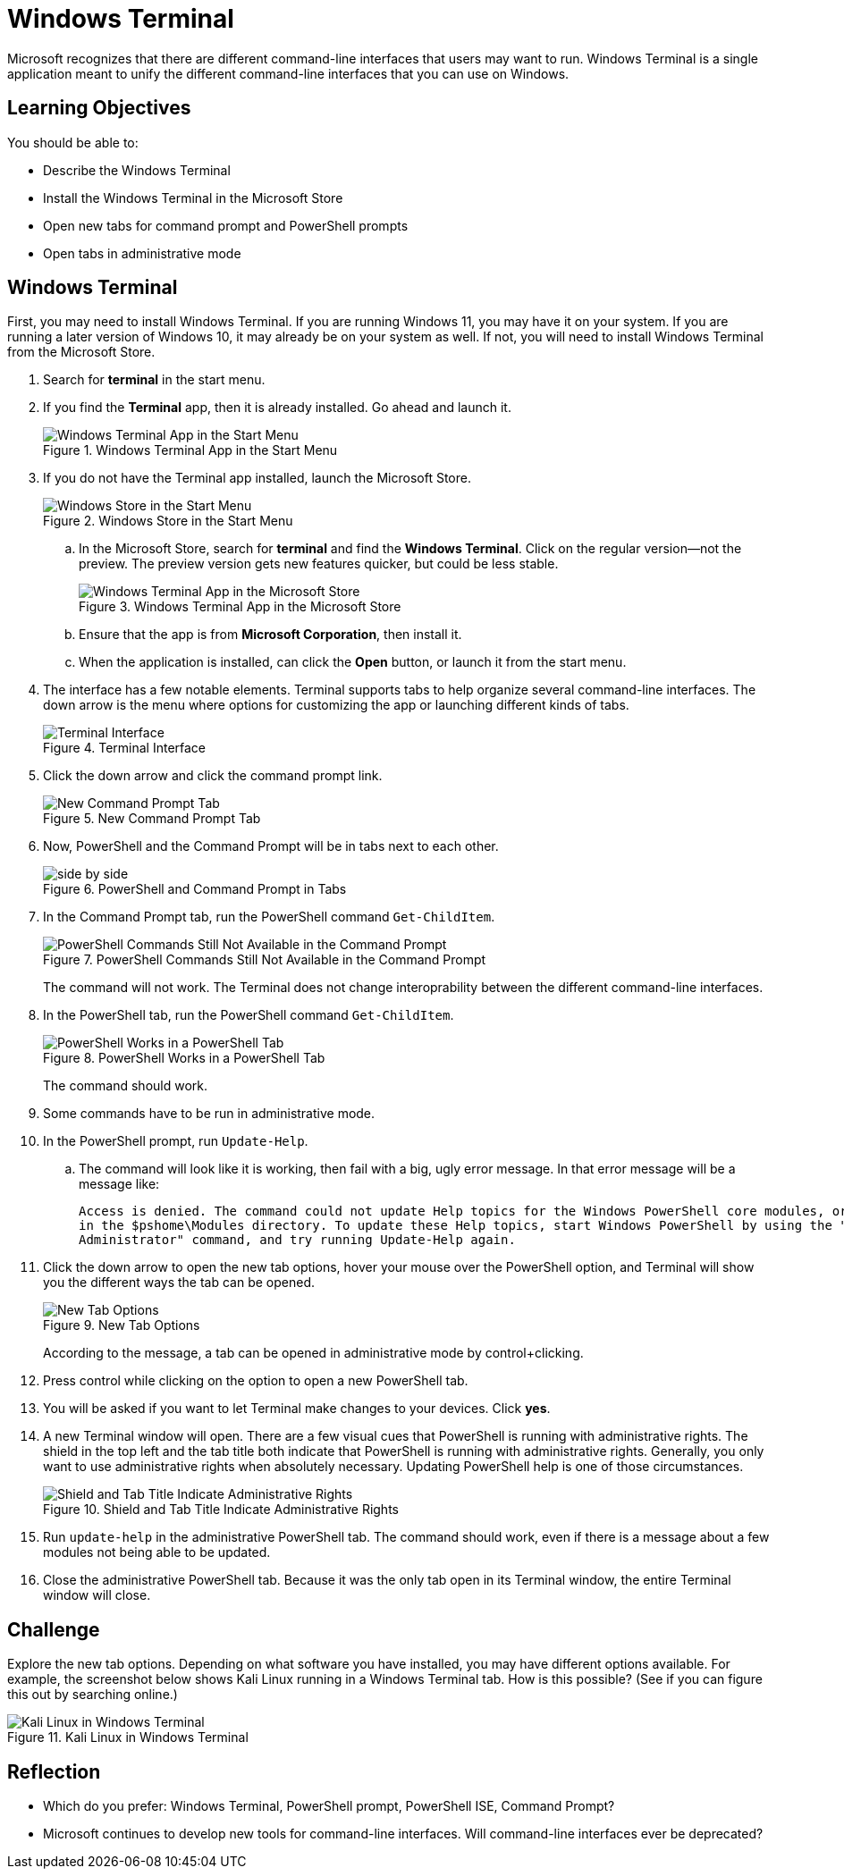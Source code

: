 = Windows Terminal

Microsoft recognizes that there are different command-line interfaces that users may want to run. Windows Terminal is a single application meant to unify the different command-line interfaces that you can use on Windows.

== Learning Objectives

You should be able to:

* Describe the Windows Terminal
* Install the Windows Terminal in the Microsoft Store
* Open new tabs for command prompt and PowerShell prompts
* Open tabs in administrative mode

== Windows Terminal

First, you may need to install Windows Terminal. If you are running Windows 11, you may have it on your system. If you are running a later version of Windows 10, it may already be on your system as well. If not, you will need to install Windows Terminal from the Microsoft Store.

. Search for *terminal* in the start menu.
. If you find the *Terminal* app, then it is already installed. Go ahead and launch it.
+
.Windows Terminal App in the Start Menu
image::start-menu-terminal.png[Windows Terminal App in the Start Menu]
. If you do not have the Terminal app installed, launch the Microsoft  Store.
+
.Windows Store in the Start Menu
image::start-menu-store.png[Windows Store in the Start Menu]
.. In the Microsoft Store, search for *terminal* and find the *Windows Terminal*. Click on the regular version--not the preview. The preview version gets new features quicker, but could be less stable.
+
.Windows Terminal App in the Microsoft Store
image::terminal-in-store.png[Windows Terminal App in the Microsoft Store]
.. Ensure that the app is from *Microsoft Corporation*, then install it.
.. When the application is installed, can click the *Open* button, or launch it from the start menu.
. The interface has a few notable elements. Terminal supports tabs to help organize several command-line interfaces. The down arrow is the menu where options for customizing the app or launching different kinds of tabs.
+
.Terminal Interface
image::terminal-default.png[Terminal Interface]
. Click the down arrow and click the command prompt link.
+
.New Command Prompt Tab
image::new-cmd-prompt-tab.png[New Command Prompt Tab]
. Now, PowerShell and the Command Prompt will be in tabs next to each other.
+
.PowerShell and Command Prompt in Tabs
image::side-by-side.png[]
. In the Command Prompt tab, run the PowerShell command `Get-ChildItem`.
+
.PowerShell Commands Still Not Available in the Command Prompt
image::cmd-not-powershell.png[PowerShell Commands Still Not Available in the Command Prompt]
+
The command will not work. The Terminal does not change interoprability between the different command-line interfaces. 
. In the PowerShell tab, run the PowerShell command `Get-ChildItem`.
+
.PowerShell Works in a PowerShell Tab
image::powershell-works.png[PowerShell Works in a PowerShell Tab]
+
The command should work.
. Some commands have to be run in administrative mode.
. In the PowerShell prompt, run `Update-Help`.
.. The command will look like it is working, then fail with a big, ugly error message. In that error message will be a message like:
+
....
Access is denied. The command could not update Help topics for the Windows PowerShell core modules, or for any modules
in the $pshome\Modules directory. To update these Help topics, start Windows PowerShell by using the "Run as
Administrator" command, and try running Update-Help again.
....
. Click the down arrow to open the new tab options, hover your mouse over the PowerShell option, and Terminal will show you the different ways the tab can be opened.
+
.New Tab Options
image::new-tab-hover.png[New Tab Options]
+
According to the message, a tab can be opened in administrative mode by control+clicking.
. Press control while clicking on the option to open a new PowerShell tab.
. You will be asked if you want to let Terminal make changes to your devices. Click *yes*.
. A new Terminal window will open. There are a few visual cues that PowerShell is running with administrative rights. The shield in the top left and the tab title both indicate that PowerShell is running with administrative rights. Generally, you only want to use administrative rights when absolutely necessary. Updating PowerShell help is one of those circumstances.
+
.Shield and Tab Title Indicate Administrative Rights
image::admin-cues.png[Shield and Tab Title Indicate Administrative Rights]
. Run `update-help` in the administrative PowerShell tab. The command should work, even if there is a message about a few modules not being able to be updated.
. Close the administrative PowerShell tab. Because it was the only tab open in its Terminal window, the entire Terminal window will close.

== Challenge

Explore the new tab options. Depending on what software you have installed, you may have different options available. For example, the screenshot below shows Kali Linux running in a Windows Terminal tab. How is this possible? (See if you can figure this out by searching online.)

.Kali Linux in Windows Terminal
image::terminal-linux.png[Kali Linux in Windows Terminal]

== Reflection

* Which do you prefer: Windows Terminal, PowerShell prompt, PowerShell ISE, Command Prompt?
* Microsoft continues to develop new tools for command-line interfaces. Will command-line interfaces ever be deprecated?
